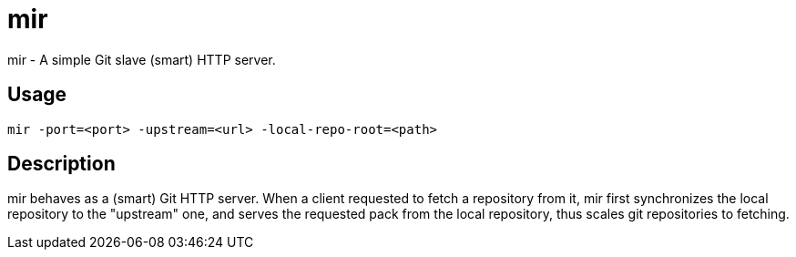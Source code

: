 mir
===

mir - A simple Git slave (smart) HTTP server.

Usage
-----

----
mir -port=<port> -upstream=<url> -local-repo-root=<path>
----

Description
-----------

mir behaves as a (smart) Git HTTP server.
When a client requested to fetch a repository from it, mir first synchronizes the local repository to the "upstream" one, and serves the requested pack from the local repository, thus scales git repositories to fetching.
